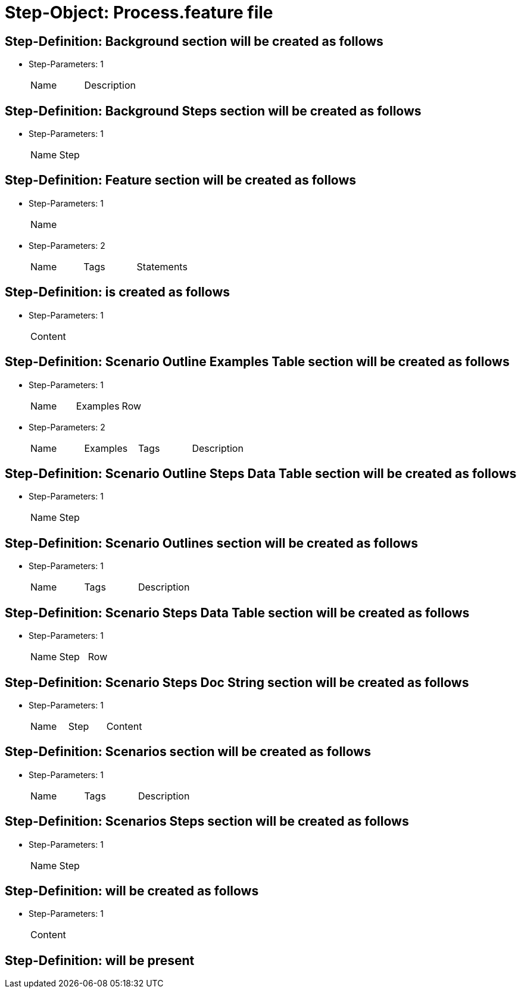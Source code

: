 = Step-Object: Process.feature file

== Step-Definition: Background section will be created as follows

* Step-Parameters: 1
+
|===
| Name | Description
|===

== Step-Definition: Background Steps section will be created as follows

* Step-Parameters: 1
+
|===
| Name | Step
|===

== Step-Definition: Feature section will be created as follows

* Step-Parameters: 1
+
|===
| Name
|===

* Step-Parameters: 2
+
|===
| Name | Tags | Statements
|===

== Step-Definition: is created as follows

* Step-Parameters: 1
+
|===
| Content
|===

== Step-Definition: Scenario Outline Examples Table section will be created as follows

* Step-Parameters: 1
+
|===
| Name | Examples | Row
|===

* Step-Parameters: 2
+
|===
| Name | Examples | Tags | Description
|===

== Step-Definition: Scenario Outline Steps Data Table section will be created as follows

* Step-Parameters: 1
+
|===
| Name | Step
|===

== Step-Definition: Scenario Outlines section will be created as follows

* Step-Parameters: 1
+
|===
| Name | Tags | Description
|===

== Step-Definition: Scenario Steps Data Table section will be created as follows

* Step-Parameters: 1
+
|===
| Name | Step | Row
|===

== Step-Definition: Scenario Steps Doc String section will be created as follows

* Step-Parameters: 1
+
|===
| Name | Step | Content
|===

== Step-Definition: Scenarios section will be created as follows

* Step-Parameters: 1
+
|===
| Name | Tags | Description
|===

== Step-Definition: Scenarios Steps section will be created as follows

* Step-Parameters: 1
+
|===
| Name | Step
|===

== Step-Definition: will be created as follows

* Step-Parameters: 1
+
|===
| Content
|===

== Step-Definition: will be present

